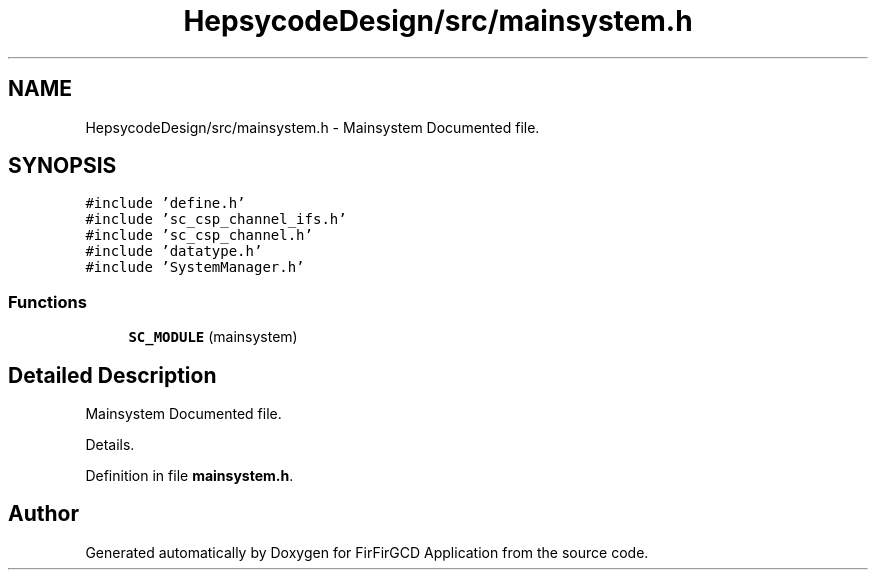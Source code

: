 .TH "HepsycodeDesign/src/mainsystem.h" 3 "Mon Mar 20 2023" "FirFirGCD Application" \" -*- nroff -*-
.ad l
.nh
.SH NAME
HepsycodeDesign/src/mainsystem.h \- Mainsystem Documented file\&.  

.SH SYNOPSIS
.br
.PP
\fC#include 'define\&.h'\fP
.br
\fC#include 'sc_csp_channel_ifs\&.h'\fP
.br
\fC#include 'sc_csp_channel\&.h'\fP
.br
\fC#include 'datatype\&.h'\fP
.br
\fC#include 'SystemManager\&.h'\fP
.br

.SS "Functions"

.in +1c
.ti -1c
.RI "\fBSC_MODULE\fP (mainsystem)"
.br
.in -1c
.SH "Detailed Description"
.PP 
Mainsystem Documented file\&. 

Details\&. 
.PP
Definition in file \fBmainsystem\&.h\fP\&.
.SH "Author"
.PP 
Generated automatically by Doxygen for FirFirGCD Application from the source code\&.
